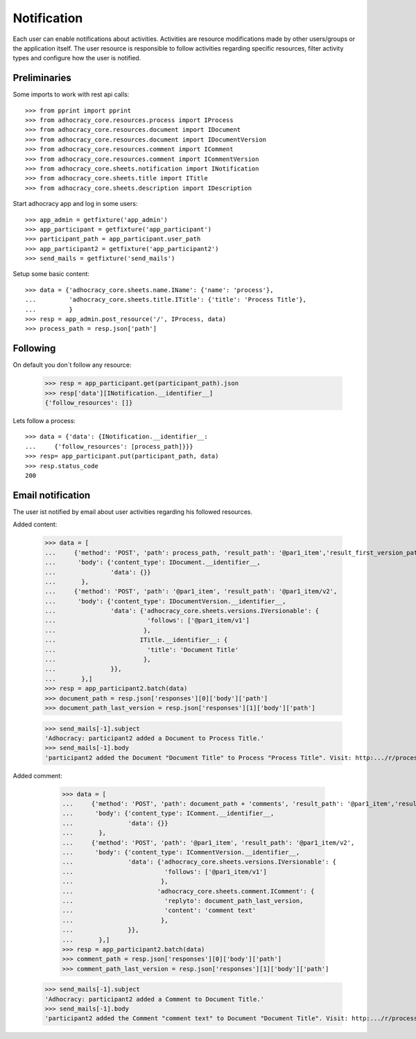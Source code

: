 Notification
============

Each user can enable notifications about activities. Activities are resource
modifications made by other users/groups or the application itself.
The user resource is responsible to follow activities regarding specific
resources, filter activity types and configure how the user is notified.

Preliminaries
-------------

Some imports to work with rest api calls::

    >>> from pprint import pprint
    >>> from adhocracy_core.resources.process import IProcess
    >>> from adhocracy_core.resources.document import IDocument
    >>> from adhocracy_core.resources.document import IDocumentVersion
    >>> from adhocracy_core.resources.comment import IComment
    >>> from adhocracy_core.resources.comment import ICommentVersion
    >>> from adhocracy_core.sheets.notification import INotification
    >>> from adhocracy_core.sheets.title import ITitle
    >>> from adhocracy_core.sheets.description import IDescription

Start adhocracy app and log in some users::

    >>> app_admin = getfixture('app_admin')
    >>> app_participant = getfixture('app_participant')
    >>> participant_path = app_participant.user_path
    >>> app_participant2 = getfixture('app_participant2')
    >>> send_mails = getfixture('send_mails')

Setup some basic content::

    >>> data = {'adhocracy_core.sheets.name.IName': {'name': 'process'},
    ...         'adhocracy_core.sheets.title.ITitle': {'title': 'Process Title'},
    ...         }
    >>> resp = app_admin.post_resource('/', IProcess, data)
    >>> process_path = resp.json['path']

Following
---------

On default you don`t follow any resource:

    >>> resp = app_participant.get(participant_path).json
    >>> resp['data'][INotification.__identifier__]
    {'follow_resources': []}

Lets follow a process::

    >>> data = {'data': {INotification.__identifier__:
    ...     {'follow_resources': [process_path]}}}
    >>> resp= app_participant.put(participant_path, data)
    >>> resp.status_code
    200

Email notification
------------------

The user ist notified by email about user activities regarding his followed resources.


Added content:

    >>> data = [
    ...     {'method': 'POST', 'path': process_path, 'result_path': '@par1_item','result_first_version_path': '@par1_item/v1',
    ...      'body': {'content_type': IDocument.__identifier__,
    ...               'data': {}}
    ...       },
    ...     {'method': 'POST', 'path': '@par1_item', 'result_path': '@par1_item/v2',
    ...      'body': {'content_type': IDocumentVersion.__identifier__,
    ...               'data': {'adhocracy_core.sheets.versions.IVersionable': {
    ...                         'follows': ['@par1_item/v1']
    ...                        },
    ...                       ITitle.__identifier__: {
    ...                         'title': 'Document Title'
    ...                        },
    ...               }},
    ...       },]
    >>> resp = app_participant2.batch(data)
    >>> document_path = resp.json['responses'][0]['body']['path']
    >>> document_path_last_version = resp.json['responses'][1]['body']['path']

    >>> send_mails[-1].subject
    'Adhocracy: participant2 added a Document to Process Title.'
    >>> send_mails[-1].body
    'participant2 added the Document "Document Title" to Process "Process Title". Visit: http:.../r/process/document_0000000/ .'

Added comment:

    >>> data = [
    ...     {'method': 'POST', 'path': document_path + 'comments', 'result_path': '@par1_item','result_first_version_path': '@par1_item/v1',
    ...      'body': {'content_type': IComment.__identifier__,
    ...               'data': {}}
    ...       },
    ...     {'method': 'POST', 'path': '@par1_item', 'result_path': '@par1_item/v2',
    ...      'body': {'content_type': ICommentVersion.__identifier__,
    ...               'data': {'adhocracy_core.sheets.versions.IVersionable': {
    ...                         'follows': ['@par1_item/v1']
    ...                        },
    ...                       'adhocracy_core.sheets.comment.IComment': {
    ...                         'replyto': document_path_last_version,
    ...                         'content': 'comment text'
    ...                        },
    ...               }},
    ...       },]
    >>> resp = app_participant2.batch(data)
    >>> comment_path = resp.json['responses'][0]['body']['path']
    >>> comment_path_last_version = resp.json['responses'][1]['body']['path']

   >>> send_mails[-1].subject
   'Adhocracy: participant2 added a Comment to Document Title.'
   >>> send_mails[-1].body
   'participant2 added the Comment "comment text" to Document "Document Title". Visit: http:.../r/process/document_0000000/comments/comment_0000000/ .'

